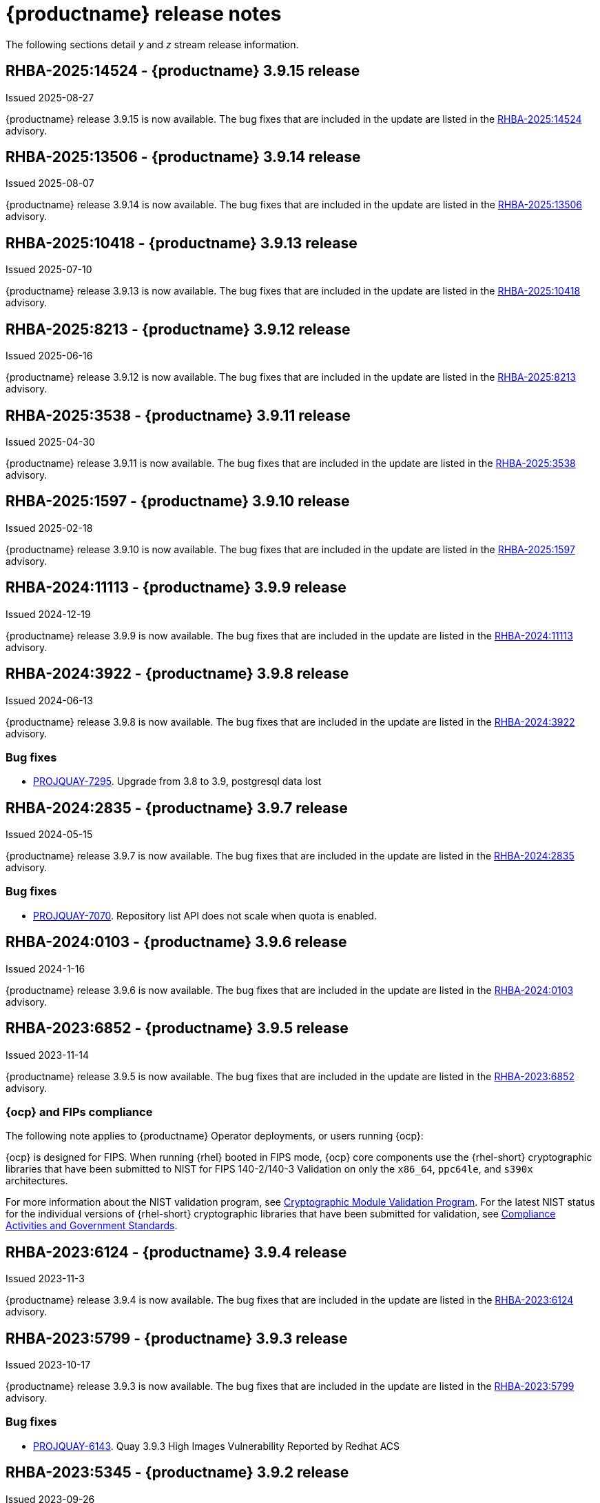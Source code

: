 :_content-type: CONCEPT

[id="release-notes-39"]
= {productname} release notes 

The following sections detail _y_ and _z_ stream release information.

[id="rn-3-9015"]
== RHBA-2025:14524 - {productname} 3.9.15 release

Issued 2025-08-27

{productname} release 3.9.15 is now available. The bug fixes that are included in the update are listed in the link:https://access.redhat.com/errata/RHBA-2025:14524[RHBA-2025:14524] advisory.

[id="rn-3-9014"]
== RHBA-2025:13506 - {productname} 3.9.14 release

Issued 2025-08-07

{productname} release 3.9.14 is now available. The bug fixes that are included in the update are listed in the link:https://access.redhat.com/errata/RHBA-2025:13506[RHBA-2025:13506] advisory.

[id="rn-3-9013"]
== RHBA-2025:10418 - {productname} 3.9.13 release

Issued 2025-07-10

{productname} release 3.9.13 is now available. The bug fixes that are included in the update are listed in the link:https://access.redhat.com/errata/RHBA-2025:10418[RHBA-2025:10418] advisory.

[id="rn-3-9012"]
== RHBA-2025:8213 - {productname} 3.9.12 release

Issued 2025-06-16

{productname} release 3.9.12 is now available. The bug fixes that are included in the update are listed in the link:https://access.redhat.com/errata/RHBA-2025:8213[RHBA-2025:8213] advisory.


[id="rn-3-9011"]
== RHBA-2025:3538 - {productname} 3.9.11 release

Issued 2025-04-30

{productname} release 3.9.11 is now available. The bug fixes that are included in the update are listed in the link:https://access.redhat.com/errata/RHBA-2025:3538[RHBA-2025:3538] advisory.

[id="rn-3-9010"]
== RHBA-2025:1597 - {productname} 3.9.10 release

Issued 2025-02-18

{productname} release 3.9.10 is now available. The bug fixes that are included in the update are listed in the link:https://access.redhat.com/errata/RHBA-2025:1597[RHBA-2025:1597] advisory.

[id="rn-3-909"]
== RHBA-2024:11113 - {productname} 3.9.9 release

Issued 2024-12-19

{productname} release 3.9.9 is now available. The bug fixes that are included in the update are listed in the link:https://access.redhat.com/errata/RHBA-2024:11113[RHBA-2024:11113] advisory.

[id="rn-3-908"]
== RHBA-2024:3922 - {productname} 3.9.8 release

Issued 2024-06-13

{productname} release 3.9.8 is now available. The bug fixes that are included in the update are listed in the link:https://access.redhat.com/errata/RHBA-2024:3922[RHBA-2024:3922] advisory.

[id="bug-fixes-398"]
=== Bug fixes

* link:https://issues.redhat.com/browse/PROJQUAY-7295[PROJQUAY-7295]. Upgrade from 3.8 to 3.9, postgresql data lost

[id="rn-3-907"]
== RHBA-2024:2835 - {productname} 3.9.7 release

Issued 2024-05-15

{productname} release 3.9.7 is now available. The bug fixes that are included in the update are listed in the link:https://access.redhat.com/errata/RHBA-2024:2835[RHBA-2024:2835] advisory.

[id="bug-fixes-397"]
=== Bug fixes

* link:https://issues.redhat.com/browse/PROJQUAY-7070[PROJQUAY-7070]. Repository list API does not scale when quota is enabled.

[id="rn-3-906"]
== RHBA-2024:0103 - {productname} 3.9.6 release

Issued 2024-1-16

{productname} release 3.9.6 is now available. The bug fixes that are included in the update are listed in the link:https://access.redhat.com/errata/RHBA-2024:0103[RHBA-2024:0103] advisory.

[id="rn-3-905"]
== RHBA-2023:6852 - {productname} 3.9.5 release

Issued 2023-11-14

{productname} release 3.9.5 is now available. The bug fixes that are included in the update are listed in the link:https://access.redhat.com/errata/RHBA-2023:6852[RHBA-2023:6852] advisory.

[id="ocp-fips-compliance"]
=== {ocp} and FIPs compliance

The following note applies to {productname} Operator deployments, or users running {ocp}:

{ocp} is designed for FIPS. When running {rhel} booted in FIPS mode, {ocp} core components use the {rhel-short} cryptographic libraries that have been submitted to NIST for FIPS 140-2/140-3 Validation on only the `x86_64`, `ppc64le`, and `s390x` architectures.

For more information about the NIST validation program, see link:https://csrc.nist.gov/Projects/cryptographic-module-validation-program/validated-modules[Cryptographic Module Validation Program]. For the latest NIST status for the individual versions of {rhel-short} cryptographic libraries that have been submitted for validation, see link:https://access.redhat.com/articles/2918071#fips-140-2-and-fips-140-3-2[Compliance Activities and Government Standards].

[id="rn-3-904"]
== RHBA-2023:6124 - {productname} 3.9.4 release

Issued 2023-11-3

{productname} release 3.9.4 is now available. The bug fixes that are included in the update are listed in the link:https://access.redhat.com/errata/RHBA-2023:6124[RHBA-2023:6124] advisory.

[id="rn-3-903"]
== RHBA-2023:5799 - {productname} 3.9.3 release

Issued 2023-10-17

{productname} release 3.9.3 is now available. The bug fixes that are included in the update are listed in the link:https://access.redhat.com/errata/RHBA-2023:5799[RHBA-2023:5799] advisory.

[id="bug-fixes-393"]
=== Bug fixes

* link:https://issues.redhat.com/browse/PROJQUAY-6143[PROJQUAY-6143]. Quay 3.9.3 High Images Vulnerability Reported by Redhat ACS

[id="rn-3-902"]
== RHBA-2023:5345 - {productname} 3.9.2 release

Issued 2023-09-26

{productname} release 3.9.2 is now available. 

As of September 25, 2023, the Code Ready Dependency Analytics (CRDA) service for Java vulnerability matching is no longer usable with Clair. The service's API moved to a different endpoint and there are no plans to update Clair to support this new endpoint. Instead, users should upgrade to {productname} {producty} in order to keep getting CVE reports on Java Maven packages indexed by Clair from container images stored in {productname}, with the additional benefit of offline support and without the need for separate API keys.

The bug fixes that are included in the update are listed in the link:https://access.redhat.com/errata/RHBA-2023:5345[RHBA-2023:5345] advisory.

[id="bug-fixes-392"]
=== Bug fixes

* link:https://issues.redhat.com/browse/PROJQUAY-5174[PROJQUAY-5174]. Quay Operator doesn't trust internal service CA when it is rotated.
* link:https://issues.redhat.com/browse/PROJQUAY-5931[PROJQUAY-5931]. Duplicate Robot accounts
* link:https://issues.redhat.com/browse/PROJQUAY-5256[PROJQUAY-5256]. Storage replication not triggered on manifest list mirror

[id="rn-3-901"]
== RHBA-2023:4974 - {productname} 3.9.1 release

Issued 2023-09-05

{productname} release 3.9.1 is now available with Clair 4.7.1. The bug fixes that are included in the update are listed in the link:https://access.redhat.com/errata/RHBA-2023:4974[RHBA-2023:4974] advisory.

[id="bug-fixes-391"]
=== Bug fixes

* link:https://issues.redhat.com/browse/PROJQUAY-5581[PROJQUAY-5581]. Should show total quota consumption for user account namespace in UI.
* link:https://issues.redhat.com/browse/PROJQUAY-5691[PROJQUAY-5691]. CVE-2023-33733 python-reportlab: remote code execution via supplying a crafted PDF file [quay-3.9].
* link:https://issues.redhat.com/browse/PROJQUAY-5702[PROJQUAY-5702]. CVE-2023-36464 quay-registry-container: pypdf: Possible Infinite Loop when a comment isn't followed by a character [quay-3].
* link:https://issues.redhat.com/browse/PROJQUAY-5874[PROJQUAY-5874]. CVE-2021-33194 Vulnerabilities in dependency usr/local/bin/pushgateway (gobinary).
* link:https://issues.redhat.com/browse/PROJQUAY-5925[PROJQUAY-5925]. A lot of quotatotalworker error in quayregistry-quay-config-editor pod log.
* link:https://issues.redhat.com/browse/PROJQUAY-5914[PROJQUAY-5914]. Bulk update Repo settings in Robot accounts tab.
* link:https://issues.redhat.com/browse/PROJQUAY-5967[PROJQUAY-5967]. Quay 3.9.1 High Image Vulnerability reported by Redhat ACS.

[id="rn-3-900"]
== RHBA-2023:3256 - {productname} 3.9.0 release

Issued 2023-08-14

{productname} release 3.9.0 is now available with Clair 4.7. The bug fixes that are included in the update are listed in the link:https://access.redhat.com/errata/RHBA-2023:3256[RHBA-2023:3256] advisory.

[id="release-cadence-310"]
=== {productname} release cadence 

With the next release of {productname}, version 3.10, the product will begin to align its release cadence and lifecycle with {ocp}. As a result, {productname} 3.10 will be generally available within approximately four weeks of the {ocp} 4.14 release, which is currently scheduled for release in early Q4, 2024. 

With the current release model, the total support length of {productname} 3.8 and {productname} 3.9 would have been cut short due to the release of {productname} 3.10 being scheduled earlier than previous releases. In order to provide customers with proper time to prepare for updates, the full support and maintenance phases of {productname} 3.8 and {productname} 3.9 have been amended to go beyond the release of {productname} 3.10. This is a one time amendment. After the release of {productname} 3.10 and subsequent releases, customers can expect the support lifecycle phases of {productname} to align with {ocp} releases. 

For more information, see the link:https://access.redhat.com/support/policy/updates/rhquay/[{productname} Life Cycle Policy].

[id="new-features-and-enhancements-39"]
=== {productname} new features and enhancements

The following updates have been made to {productname}:

[id="rn-clair-47-enhancements"]
==== Clair 4.7 

Clair 4.7 was released as part of {productname} 3.9.

As of September 25, 2023, the Code Ready Dependency Analytics (CRDA) service for Java vulnerability matching will no longer be usable with Clair. The service's API moved to a different endpoint and there are no plans to update Clair to support this new endpoint. Instead, users should upgrade to {productname} {producty} in order to keep getting CVE reports on Java Maven packages indexed by Clair from container images stored in {productname}, with the additional benefit of offline support and without the need for separate API keys.

Additional enhancements to Clair include the following:

* Native support for indexing Golang modules and RubeGems in container images. 
* Change to link:OSV.dev[OSV.dev] as the vulnerability database source for any programming language package managers. 
** This includes popular sources like GitHub Security Advisories or PyPA.
** This allows offline capability. 
* Use of pyup.io for Python and CRDA for Java is suspended. 
* Clair now supports Java, Golang, Python, and Ruby dependencies. 

[id="single-site-georepl-removal"]
==== Removal of a single site in a geo-replicated environment

{productname} administrators can now remove a specific site from their geo-replicated environment. 

For more information, see link:https://access.redhat.com/documentation/en-us/red_hat_quay/3.9/html-single/manage_red_hat_quay/index#operator-georepl-site-removal[Removing a geo-replicated site from your {productname} Operator deployment].

[id="quota-management-enhancements"]
==== Quota management enhancements

* Prior to {productname} 3.9, the quota management feature created totals by combining the manifest sizes at the repository and namespace level. This created an issue wherein a single blob could be counted multiple times within the total. For example, in previous versions of {productname}, if blobs were referenced multiple times within a repository and namespace, the blob was counted towards the allotted quota for every time it was referenced.
+
With this release, individual blob sizes are summed at the repository and namespace level. For example, if two tags in the same repository reference the same blob, the size of that blob is now only counted once towards the repository total. This enhancement to the quota management feature works by calculating the size of existing repositories and namespace with a backfill worker, and then adding or subtracting from the total for every image that is pushed or garbage collected afterwords. Additionally, the subtraction from the total happens when the manifest is garbage collected, whereas in the past it occurred when the tag was deleted.
+
[NOTE]
====
Because subtraction occurs from the total when the manifest is garbage collected, there is a delay in the size calculation until it is able to be garbage collected. For more information about {productname} garbage collection, see link:https://access.redhat.com/documentation/en-us/red_hat_quay/3.9/html-single/manage_red_hat_quay/index#garbage-collection[{productname} garbage collection].
====
+
Additionally, manifest list totals are now counted toward the repository total, the total quota consumed when upgrading from a previous version of {productname} might be reportedly differently in {productname} 3.9. In some cases, the new total might go over a repository's previously-set limit. {productname} administrators might have to adjust the allotted quota of a repository to account for these changes. 
+
Collectively, the quota management feature in {productname} 3.9 provides a more accurate depiction of storage growth and registry consumption. As a result, users can place quota limits on the namespace and repository sizes based on the actual usage of storage by {productname}.
+
For more information, see link:https://access.redhat.com/documentation/en-us/red_hat_quay/3.9/html-single/manage_red_hat_quay/index?lb_target=stage&check_logged_in=1#red-hat-quay-quota-management-39[Quota management for {productname} 3.9]

[id="configuring-action-log-storage-splunk"]
==== Configuring action log storage for Splunk

With this release, {productname} administrators can forward logs to a Splunk deployment. This allows administrators to perform log analyses and offload the internal database.

For more information, see link:https://access.redhat.com/documentation/en-us/red_hat_quay/3.9/html-single/manage_red_hat_quay/index#proc_manage-log-storage-splunk[Configuring action log storage for Splunk].

[id="quay-ui-v2-enhancements"]
==== {productname} UI v2 enhancements 

In {productname} 3.8, a new UI was introduced as a technology preview. With {productname} 3.9, the following enhancements have been made to the UI v2: 

* A tab for robot account creation. 
* A tab for Organization settings. 
* A tab for image tags. 
* A tab for Repository settings. 
* Overview, Security Reports, and Package vulnerability reports. 

For more information about UI v2 enablement, see link:/documentation/en-us/red_hat_quay/3.9/html-single/manage_red_hat_quay/index?#using-v2-ui[Using the {productname} v2 UI].

[id="nutanix-object-storage"]
==== Nutanix Object Storage 

With this release, Nutanix Object Storage is now supported. For more information, see link:https://access.redhat.com/documentation/en-us/red_hat_quay/3.9/html-single/configure_red_hat_quay/index#config-fields-nutanix[Nutanix Object Storage]. 


[id="new-quay-config-fields"]
=== New {productname} configuration fields

The following configuration fields have been added to {productname} 3.9:

* The following configuration fields have been added to the quota management feature:

** **QUOTA_BACKFILL**: Enables the quota backfill worker to calculate the size of pre-existing blobs. Because this parameter sums the de-duplicated totals in the database, it might increase database load. 
+
*Default*: `True`

** **QUOTA_TOTAL_DELAY_SECONDS**:The time delay for starting the quota backfill. Rolling deployments can cause incorrect totals. This field *must* be set to a time longer than it takes for the rolling deployment to complete.
+
**Default**: `1800`

** **PERMANENTLY_DELETE_TAGS**: Enables functionality related to the removal of tags from the time machine window.
+
**Default**: `False`

** **RESET_CHILD_MANIFEST_EXPIRATION**: Resets the expirations of temporary tags targeting the child manifests. With this feature set to `True`, child manifests are immediately garbage collected.
+
**Default**: `False`

For more information, see link:https://access.redhat.com/documentation/en-us/red_hat_quay/3.9/html-single/configure_red_hat_quay/index#config-updates-39[Configuration updates for {productname} 3.9].

* The following configuration field has been added to enhance the {productname} security scanner feature:

** **FEATURE_SECURITY_SCANNER_NOTIFY_ON_NEW_INDEX**: Whether to allow sending notifications about vulnerabilities for new pushes.
+
**Default**: `True`
+
For more information, see link:https://access.redhat.com/documentation/en-us/red_hat_quay/3.9/html-single/configure_red_hat_quay/index#config-fields-scanner[Security scanner configuration fields].

* The following configuration field has been added to configure whether {productname} automatically removes old persistent volume claims (PVCs) when upgrading from version 3.8 -> 3.9:

** **POSTGRES_UPGRADE_RETAIN_BACKUP**: When set to `True`, persistent volume claims from PostgreSQL 10 are backed up. 
+
**Default**: `False`

* The following configuration field has been added to track various events:

** **ACTION_LOG_AUDIT_LOGINS**: When set to `True`, tracks advanced events such as logging into, and out of, the UI, and logging in using Docker for regular users, robot accounts, and for application-specific token accounts.
+
**Default**: `True`

[id="quay-operator-updates"]
=== {productname} Operator

The following updates have been made to the {productname} Operator:

* Currently, the {productname} Operator and Clair use PostgreSQL 10. PostgreSQL 10 had its final release on November 10, 2022 and is no longer supported.
+
With this release, if your database is managed by the {productname} Operator, updating from {productname} 3.8 -> 3.9 automatically handles upgrading PostgreSQL 10 to PostgreSQL 13. 
+
[IMPORTANT]
====
Users with a managed database will be required to upgrade their PostgreSQL database from 10 -> 13.
====
+
If you do not want the {productname} Operator to upgrade your PostgreSQL deployment from 10 -> 13, you must set the PostgreSQL parameter to `managed: false` in your `quayregistry.yaml` file. For more information about setting your database to unmanaged, see link:https://access.redhat.com/documentation/en-us/red_hat_quay/3/html-single/deploying_the_red_hat_quay_operator_on_openshift_container_platform/index#operator-unmanaged-postgres[Using an existing Postgres database].
+
[IMPORTANT]
====
* It is highly recommended that you upgrade to PostgreSQL 13. PostgreSQL 10 had its final release on November 10, 2022 and is no longer supported. For more information, see the link:https://www.postgresql.org/support/versioning/[PostgreSQL Versioning Policy]. 
====
+
If you want your PostgreSQL database to match the same version as your {rhel} system, see link:https://access.redhat.com/documentation/en-us/red_hat_enterprise_linux/8/html/deploying_different_types_of_servers/using-databases#migrating-to-a-rhel-8-version-of-postgresql_using-postgresql[Migrating to a RHEL 8 version of PostgreSQL] for {rhel-short} 8 or link:https://access.redhat.com/documentation/en-us/red_hat_enterprise_linux/9/html/configuring_and_using_database_servers/using-postgresql_configuring-and-using-database-servers#migrating-to-a-rhel-9-version-of-postgresql_using-postgresql[Migrating to a RHEL 9 version of PostgreSQL] for {rhel-short} 9. 

For more information about the {productname} 3.8 -> 3.9 procedure, see link:https://access.redhat.com/documentation/en-us/red_hat_quay/3.9/html-single/upgrade_red_hat_quay/index#operator-upgrade[Upgrading the {productname} Operator overview].


[id="known-issues-and-limitations-39"]
=== {productname} 3.9 known issues and limitations

The following sections note known issues and limitations for {productname} 3.9.

[id="known-issues-39"]
==== Known issues:

[id="upgrading-known-issues"]
===== Upgrading known issues

There are two known issues when upgrading your {productname} deployment:

* If your {productname} deployment is upgrading from one y-stream to the next, for example, from 3.8.10 -> 3.8.11, you must not switch the upgrade channel from `stable-3.8` to `stable-3.9`. Changing the upgrade channel in the middle of a y-stream upgrade will disallow {productname} from upgrading to 3.9. This is a known issue and will be fixed in a future version of {productname}. 

* When upgrading from {productname} 3.7 to 3.9, you might receive the following error: `pg_dumpall: error: query failed: ERROR:  xlog flush request 1/B446CCD8 is not satisfied --- flushed only to 1/B0013858`. As a workaround to this issue, you can delete the `quayregistry-clair-postgres-upgrade` job on your {ocp} deployment, which should resolve the issue. 

[id="other-known-issues"]
===== Other known issues

* Using `conftest pull` commands to obtain policies might return the following error: `Error: download policies: client get: stat /policy/quayregistry-quay-quay-enterprise-847.apps.quaytest-847.qe.devcluster.openshift.com/conftest/policy:latest: no such file or directory`. As a workaround, you can add the `oci://` prefix on your registry host. For example:
+
[source,terminal]
----
$ conftest pull oci://mkoktest.quaydev.org/admin/conftest:v1
----
+
This is a known issue and will be fixed in a future version of {productname}. (link:https://issues.redhat.com/browse/PROJQUAY-5573[*PROJQUAY-5573*])

* {productname} 3.9 introduced changes to the quota management feature. One of these changes is that tags in the time machine window now count towards the quota total of your organization. 
+
There is a known issue when the proxy cache feature is enabled and configured in a new organization with a link:https://access.redhat.com/documentation/en-us/red_hat_quay/3.9/html-single/manage_red_hat_quay/index#quota-management-arch[hard quota check] and time machine settings set to longer than *a few seconds* under their organization settings. In sum, tags in a proxy organization are all given a tag expiration that defaults to 1 day. If your proxy organization has a time machine policy set to longer than *a few seconds* under your organization settings, and the tag expires, it is not immediately available for garbage collection; it must wait to be outside of the time machine window before it can be garbage collected. Because subtraction happens upon garbage collection, and pruned tags are kept within the time frame allotted by your organization's settings, image tags are not immediately garbage collected. This results in the quota consumption metric not being updated, and runs the risk of your proxy organization going over the allotted quota. 
+
When a hard quota check is configured for a proxy organization, {productname} administrators will want to reclaim the space taken by tags within the time machine window to prevent organizations from hitting their allotted quota. As a temporary workaround, you can set the time machine expiration for proxy organizations to *a few seconds* under *Organizations* -> *Settings* on the {productname} UI. This immediately removes image tags and allows for more accurate quota consumption metrics.
+
This is a non-issue for proxy organizations employing a soft quota check and can be ignored. 

* When removing a site from your geo-replicated {productname} deployment, you might receive the following error when running `python -m util.removelocation`: `/app/lib/python3.9/site-packages/tzlocal/unix.py:141: SyntaxWarning: "is not" with a literal. Did you mean "!="? while start is not 0: /app/lib/python3.9/site-packages/netaddr/strategy/{}init{}.py:189: SyntaxWarning: "is not" with a literal. Did you mean "!="? if word_sep is not ''`. You can confirm the deletion of your site by entering `y`. The error is a known issue and will be removed in a future version of {productname}.

[id="limitations-39"]
==== {productname} 3.9 limitations

* You must use the Splunk UI to view {productname} action logs. At this time, viewing Splunk action logs on the {productname} *Usage Logs* page is unsupported, and returns the following message: `Method not implemented. Splunk does not support log lookups`.

[id="bug-fixes-39"]
=== {productname} bug fixes

* Previously, on {productname} Lightweight Directory Access Protocol (LDAP) deployments, there was a bug that disallowed referrals from being used with team synchronization and in other circumstances. With this update, referrals can be turned off globally for {productname} to ensure proper behavior across all components.

* Previously, only last access timestamps were recorded in {productname}. This issue has been fixed, and now the following timestamps are recorded:
+
** Login to the {productname} UI. 
** Logout of the {productname} UI. 
** Login via Docker CLI (registry API) for regular users. 
** Login via Docker CLI (Registry API) for robot accounts.
** Login via Docker CLI (Registry API) for app-specific tokens accounts.
+
You can disable this timestamp feature by setting `ACTION_LOG_AUDIT_LOGINS` to `false` in your `config.yaml` file. This field is set to `true` by default. 
+
[NOTE]
====
Logout events from the client side (Docker or Podman) are not causing requests to the registry API and are therefore not trackable.
====

* link:https://issues.redhat.com/browse/PROJQUAY-4614[PROJQUAY-4614]. Add conftest mediatypes to default Quay configuration.
* link:https://issues.redhat.com/browse/PROJQUAY-4865[PROJQUAY-4865]. Remove unused dependencies.
* link:https://issues.redhat.com/browse/PROJQUAY-4957[PROJQUAY-4957]. Limit indexing of manifests that continuously fail.
* link:https://issues.redhat.com/browse/PROJQUAY-5009[PROJQUAY-5009]. secscan: add api client timeout.
* link:https://issues.redhat.com/browse/PROJQUAY-5018[PROJQUAY-5018]. Ignore unknown media types in manifests.
* link:https://issues.redhat.com/browse/PROJQUAY-5237[PROJQUAY-5237]. The number of repositories in organization is incorrect in new UI.
* link:https://issues.redhat.com/browse/PROJQUAY-4993[PROJQUAY-4993]. Support Action Log Forward to Splunk.	
* link:https://issues.redhat.com/browse/PROJQUAY-4567[PROJQUAY-4567]. Robot Tokens.
* link:https://issues.redhat.com/browse/PROJQUAY-5289[PROJQUAY-5289]. Create a new username for accounts that login via SSO in the new UI.	
* link:https://issues.redhat.com/browse/PROJQUAY-5362[PROJQUAY-5362]. API: Add filtering to Tags API.	
* link:https://issues.redhat.com/browse/PROJQUAY-5207[PROJQUAY-5207]. Phase 3: Quay.io Summit Deliverables.
* link:https://issues.redhat.com/browse/PROJQUAY-4608[PROJQUAY-4608]. Quay Operator should install a fully supported version of Postgres for Quay and Clair.
* link:https://issues.redhat.com/browse/PROJQUAY-5050[PROJQUAY-5050]. Can't provide a link to quay directly to an image that works in both old UI and new UI.
* link:https://issues.redhat.com/browse/PROJQUAY-5253[PROJQUAY-5253]. Don't convert dashes to underscores during first login.
* link:https://issues.redhat.com/browse/PROJQUAY-4303[PROJQUAY-4303]. Multi-arch images are ignored in storage consumption calculation.	
* link:https://issues.redhat.com/browse/PROJQUAY-4304[PROJQUAY-4304]. Empty repositories are reporting storage consumption.
* link:https://issues.redhat.com/browse/PROJQUAY-5634[PROJQUAY-5634]. oci: Allow optional components in the image config to be set to "null".
* link:https://issues.redhat.com/browse/PROJQUAY-5639[PROJQUAY-5639]. Quay 3.9.0 delete organization under normal user by superuser was failed with unauthorized error.	
* link:https://issues.redhat.com/browse/PROJQUAY-5642[PROJQUAY-5642]. Quay 3.9.0 image High Vulnerability reported by Redhat ACS.	
* link:https://issues.redhat.com/browse/PROJQUAY-5630[PROJQUAY-5630]. Quay 3.9.0 Quay image High vulnerability issue CVE-2022-28948.	

[id="quay-feature-tracker"]
=== {productname} feature tracker

New features have been added to {productname}, some of which are currently in Technology Preview. Technology Preview features are experimental features and are not intended for production use.

Some features available in previous releases have been deprecated or removed. Deprecated functionality is still included in {productname}, but is planned for removal in a future release and is not recommended for new deployments. For the most recent list of deprecated and removed functionality in {productname}, refer to Table 1.1. Additional details for more fine-grained functionality that has been deprecated and removed are listed after the table.

//Remove entries older than the latest three releases.

.Technology Preview tracker
[cols="4,1,1,1",options="header"]
|===
|Feature | Quay 3.9 | Quay 3.8 | Quay 3.7

|link:https://access.redhat.com/documentation/en-us/red_hat_quay/3.9/html-single/manage_red_hat_quay/index#operator-georepl-site-removal[Single site geo-replication removal]
|General Availability
|-
|-

|link:https://access.redhat.com/documentation/en-us/red_hat_quay/3.9/html-single/manage_red_hat_quay/index#proc_manage-log-storage-splunk[Splunk log forwarding]
|General Availability
|-
|-

|link:https://access.redhat.com/documentation/en-us/red_hat_quay/3.9/html-single/configure_red_hat_quay/index#config-fields-nutanix[Nutanix Object Storage]
|General Availability
|-
|-

|Docker v1 support
|Deprecated
|Deprecated
|General Availability

|link:https://access.redhat.com/documentation/en-us/red_hat_quay/3.8/html-single/configure_red_hat_quay/index#reference-miscellaneous-v2-ui[FEATURE_UI_V2]
|Technology Preview
|Technology Preview
| -

| link:https://access.redhat.com/documentation/en-us/red_hat_quay/3.8/html-single/manage_red_hat_quay/index#proc_manage-ipv6-dual-stack[FEATURE_LISTEN_IP_VERSION]
|General Availability
|General Availability
|-

| link:https://access.redhat.com/documentation/en-us/red_hat_quay/3.8/html-single/manage_red_hat_quay/index#ldap-super-users-enabling[LDAP_SUPERUSER_FILTER]
|General Availability
|General Availability
|-

| link:https://access.redhat.com/documentation/en-us/red_hat_quay/3.8/html-single/manage_red_hat_quay/index#ldap-restricted-users-enabling[LDAP_RESTRICTED_USER_FILTER]
|General Availability
|General Availability
| -

| link:https://access.redhat.com/documentation/en-us/red_hat_quay/3.8/html-single/configure_red_hat_quay/index#configuring-superusers-full-access[FEATURE_SUPERUSERS_FULL_ACCESS]
|General Availability
|General Availability
|-

| link:https://access.redhat.com/documentation/en-us/red_hat_quay/3.8/html-single/configure_red_hat_quay/index#configuring-global-readonly-super-users[GLOBAL_READONLY_SUPER_USERS]
|General Availability
|General Availability
| -

| link:https://access.redhat.com/documentation/en-us/red_hat_quay/3.8/html-single/configure_red_hat_quay/index#configuring-feature-restricted-users[FEATURE_RESTRICTED_USERS]
|General Availability
|General Availability
|-

| link:https://access.redhat.com/documentation/en-us/red_hat_quay/3.8/html-single/configure_red_hat_quay/index#configuring-restricted-users-whitelist[RESTRICTED_USERS_WHITELIST]
|General Availability
|General Availability
|-

|link:https://access.redhat.com//documentation/en-us/red_hat_quay/3/html-single/use_red_hat_quay#red-hat-quay-quota-management-and-enforcement[Quota management and enforcement]
|General Availability
|General Availability
|General Availability

|link:https://access.redhat.com/documentation/en-us/red_hat_quay/3.7/html-single/use_red_hat_quay#red-hat-quay-builders-enhancement[{productname} build enhancements]
|General Availability
|General Availability
|General Availability

|link:https://access.redhat.com/documentation/en-us/red_hat_quay/3.7/html-single/use_red_hat_quay#quay-as-cache-proxy[{productname} as proxy cache for upstream registries]
|General Availability
|General Availability
|Technology Preview

|link:https://access.redhat.com/documentation/en-us/red_hat_quay/3.7/html-single/deploy_red_hat_quay_on_openshift_with_the_quay_operator/index[Geo-replication - {productname} Operator]
|General Availability
|General Availability
|General Availability

|link:https://access.redhat.com/documentation/en-us/red_hat_quay/3.7/html-single/manage_red_hat_quay#unmanaged_clair_configuration[Advanced Clair configuration]
|General Availability
|General Availability
|General Availability

|Support for Microsoft Azure Government (MAG)
|General Availability
|General Availability
|General Availability

|link:https://access.redhat.com/documentation/en-us/red_hat_quay/3.8/html-single/manage_red_hat_quay/index#clair-crda-configuration[Java scanning with Clair]
|Technology Preview
|Technology Preview
|Technology Preview

|===

////
[id="deprecated-features"]
=== Deprecated features
////